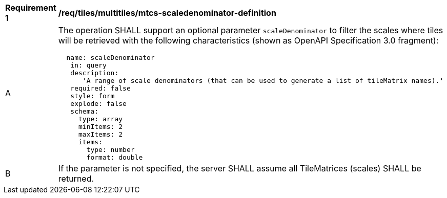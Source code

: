 [[req_tiles_multiltiles_mtcs-scaledenominator-definition]]
[width="90%",cols="2,6a"]
|===
^|*Requirement {counter:req-id}* |*/req/tiles/multitiles/mtcs-scaledenominator-definition*
^|A |The operation SHALL support an optional parameter `scaleDenominator` to filter the scales where tiles will be retrieved with the following characteristics (shown as OpenAPI Specification 3.0 fragment):
[source,YAML]
----
  name: scaleDenominator
   in: query
   description:
      'A range of scale denominators (that can be used to generate a list of tileMatrix names).'
   required: false
   style: form
   explode: false
   schema:
     type: array
     minItems: 2
     maxItems: 2
     items:
       type: number
       format: double
----
^|B |If the parameter is not specified, the server SHALL assume all TileMatrices (scales) SHALL be returned.

|===
